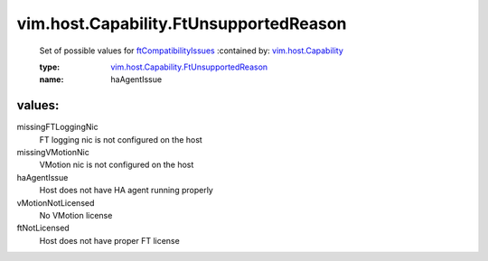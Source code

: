 .. _vim.host.Capability: ../../../vim/host/Capability.rst

.. _ftCompatibilityIssues: ../../../vim/host/Capability.rst#ftCompatibilityIssues

.. _vim.host.Capability.FtUnsupportedReason: ../../../vim/host/Capability/FtUnsupportedReason.rst

vim.host.Capability.FtUnsupportedReason
=======================================
  Set of possible values for `ftCompatibilityIssues`_ 
  :contained by: `vim.host.Capability`_

  :type: `vim.host.Capability.FtUnsupportedReason`_

  :name: haAgentIssue

values:
--------

missingFTLoggingNic
   FT logging nic is not configured on the host

missingVMotionNic
   VMotion nic is not configured on the host

haAgentIssue
   Host does not have HA agent running properly

vMotionNotLicensed
   No VMotion license

ftNotLicensed
   Host does not have proper FT license

